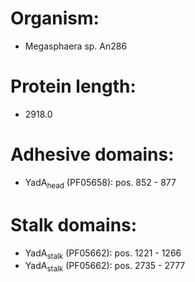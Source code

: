 * Organism:
- Megasphaera sp. An286
* Protein length:
- 2918.0
* Adhesive domains:
- YadA_head (PF05658): pos. 852 - 877
* Stalk domains:
- YadA_stalk (PF05662): pos. 1221 - 1266
- YadA_stalk (PF05662): pos. 2735 - 2777

